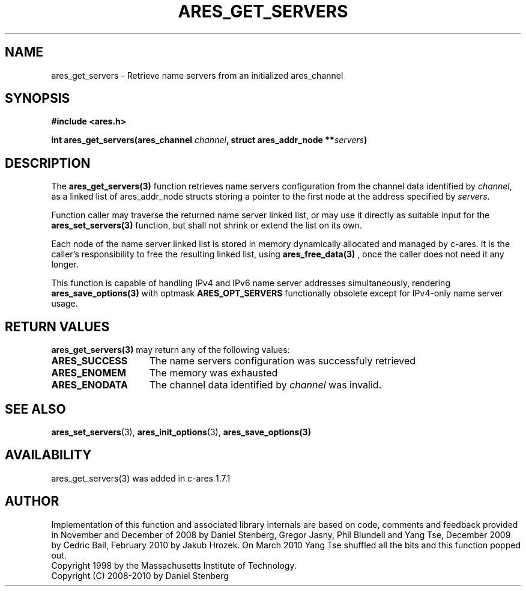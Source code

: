 .\"
.\" Copyright 1998 by the Massachusetts Institute of Technology.
.\" Copyright (C) 2008-2010 by Daniel Stenberg
.\"
.\" Permission to use, copy, modify, and distribute this
.\" software and its documentation for any purpose and without
.\" fee is hereby granted, provided that the above copyright
.\" notice appear in all copies and that both that copyright
.\" notice and this permission notice appear in supporting
.\" documentation, and that the name of M.I.T. not be used in
.\" advertising or publicity pertaining to distribution of the
.\" software without specific, written prior permission.
.\" M.I.T. makes no representations about the suitability of
.\" this software for any purpose.  It is provided "as is"
.\" without express or implied warranty.
.\"
.TH ARES_GET_SERVERS 3 "5 March 2010"
.SH NAME
ares_get_servers \- Retrieve name servers from an initialized ares_channel
.SH SYNOPSIS
.nf
.B #include <ares.h>
.PP
.B int ares_get_servers(ares_channel \fIchannel\fP, struct ares_addr_node **\fIservers\fP)
.fi
.SH DESCRIPTION
The \fBares_get_servers(3)\fP function retrieves name servers configuration
from the
channel data identified by
.IR channel ,
as a linked list of ares_addr_node structs storing a pointer to the first
node at the address specified by
.IR servers .

Function caller may traverse the returned name server linked list, or may use
it directly as suitable input for the \fBares_set_servers(3)\fP function, but
shall not shrink or extend the list on its own.

Each node of the name server linked list is stored in memory dynamically
allocated and managed by c-ares. It is the caller's responsibility to free
the resulting linked list, using \fBares_free_data(3)\fP , once the caller
does not need it any longer.

This function is capable of handling IPv4 and IPv6 name server
addresses simultaneously, rendering \fBares_save_options(3)\fP with
optmask \fBARES_OPT_SERVERS\fP functionally obsolete except for
IPv4-only name server usage.

.SH RETURN VALUES
.B ares_get_servers(3)
may return any of the following values:
.TP 15
.B ARES_SUCCESS
The name servers configuration was successfuly retrieved
.TP 15
.B ARES_ENOMEM
The memory was exhausted
.TP 15
.B ARES_ENODATA
The channel data identified by 
.IR channel
was invalid.
.SH SEE ALSO
.BR ares_set_servers (3),
.BR ares_init_options (3),
.BR ares_save_options(3)
.SH AVAILABILITY
ares_get_servers(3) was added in c-ares 1.7.1
.SH AUTHOR
Implementation of this function and associated library internals are based
on code, comments and feedback provided in November and December of 2008 by
Daniel Stenberg, Gregor Jasny, Phil Blundell and Yang Tse, December 2009
by Cedric Bail, February 2010 by Jakub Hrozek. On March 2010 Yang Tse
shuffled all the bits and this function popped out.
.br
Copyright 1998 by the Massachusetts Institute of Technology.
.br
Copyright (C) 2008-2010 by Daniel Stenberg

